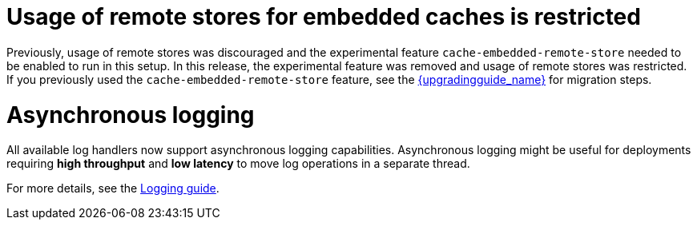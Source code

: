 = Usage of remote stores for embedded caches is restricted

Previously, usage of remote stores was discouraged and the experimental feature `cache-embedded-remote-store` needed to be enabled to run in this setup.
In this release, the experimental feature was removed and usage of remote stores was restricted.
If you previously used the `cache-embedded-remote-store` feature, see the link:{upgradingguide_link}[{upgradingguide_name}] for migration steps.

= Asynchronous logging

All available log handlers now support asynchronous logging capabilities.
Asynchronous logging might be useful for deployments requiring **high throughput** and **low latency** to move log operations in a separate thread.

For more details, see the https://www.keycloak.org/server/logging[Logging guide].
